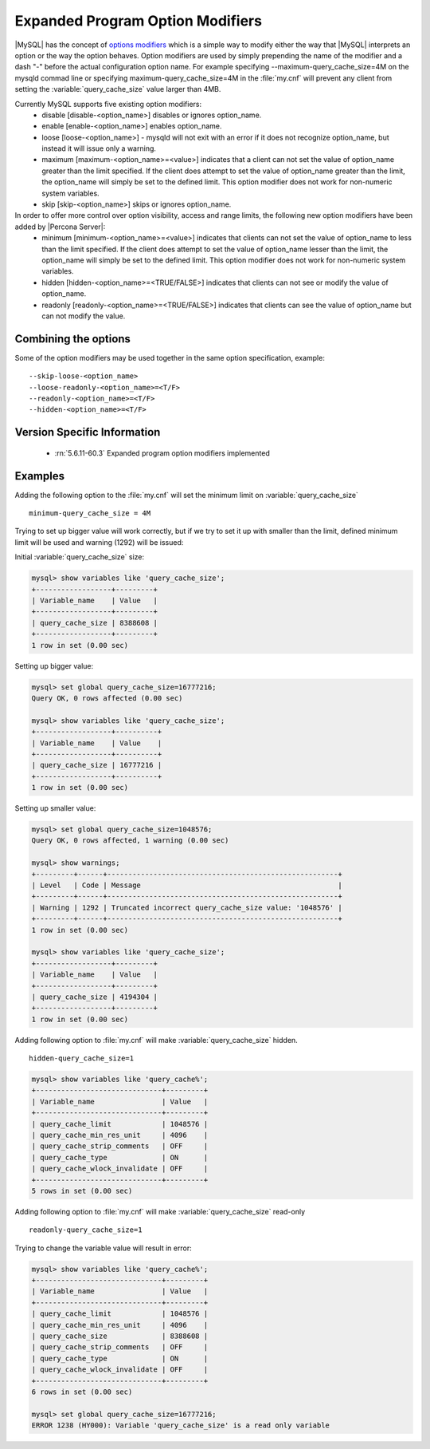 .. _expanded_option_modifiers:

=================================
Expanded Program Option Modifiers
=================================

|MySQL| has the concept of `options modifiers <http://dev.mysql.com/doc/refman/5.5/en/option-modifiers.html>`_ which is a simple way to modify either the way that |MySQL| interprets an option or the way the option behaves. Option modifiers are used by simply prepending the name of the modifier and a dash "-" before the actual configuration option name. For example specifying --maximum-query_cache_size=4M on the mysqld commad line or specifying maximum-query_cache_size=4M in the :file:`my.cnf` will prevent any client from setting the :variable:`query_cache_size` value larger than 4MB.

Currently MySQL supports five existing option modifiers:
  * disable [disable-<option_name>] disables or ignores option_name.
  * enable [enable-<option_name>] enables option_name.
  * loose [loose-<option_name>] - mysqld will not exit with an error if it does not recognize option_name, but instead it will issue only a warning.
  * maximum [maximum-<option_name>=<value>] indicates that a client can not set the value of option_name greater than the limit specified. If the client does attempt to set the value of option_name greater than the limit, the option_name will simply be set to the defined limit. This option modifier does not work for non-numeric system variables.
  * skip [skip-<option_name>] skips or ignores option_name.

In order to offer more control over option visibility, access and range limits, the following new option modifiers have been added by |Percona Server|:
  * minimum [minimum-<option_name>=<value>] indicates that clients can not set the value of option_name to less than the limit specified. If the client does attempt to set the value of option_name lesser than the limit, the option_name will simply be set to the defined limit. This option modifier does not work for non-numeric system variables.
  * hidden [hidden-<option_name>=<TRUE/FALSE>] indicates that clients can not see or modify the value of option_name.
  * readonly [readonly-<option_name>=<TRUE/FALSE>] indicates that clients can see the value of option_name but can not modify the value.

Combining the options
=====================

Some of the option modifiers may be used together in the same option specification, example: ::

 --skip-loose-<option_name>
 --loose-readonly-<option_name>=<T/F>
 --readonly-<option_name>=<T/F> 
 --hidden-<option_name>=<T/F>

Version Specific Information
============================

  * :rn:`5.6.11-60.3`
    Expanded program option modifiers implemented

Examples
========

Adding the following option to the :file:`my.cnf` will set the minimum limit on :variable:`query_cache_size` ::

  minimum-query_cache_size = 4M

Trying to set up bigger value will work correctly, but if we try to set it up with smaller than the limit, defined minimum limit will be used and warning (1292) will be issued:

Initial :variable:`query_cache_size` size:

.. code-block:: mysql

 mysql> show variables like 'query_cache_size';
 +------------------+---------+
 | Variable_name    | Value   |
 +------------------+---------+
 | query_cache_size | 8388608 |
 +------------------+---------+
 1 row in set (0.00 sec)

Setting up bigger value:

.. code-block:: mysql

 mysql> set global query_cache_size=16777216;
 Query OK, 0 rows affected (0.00 sec)

 mysql> show variables like 'query_cache_size';
 +------------------+----------+
 | Variable_name    | Value    |
 +------------------+----------+
 | query_cache_size | 16777216 |
 +------------------+----------+
 1 row in set (0.00 sec)

Setting up smaller value:

.. code-block:: mysql

 mysql> set global query_cache_size=1048576;
 Query OK, 0 rows affected, 1 warning (0.00 sec)

 mysql> show warnings;
 +---------+------+-------------------------------------------------------+
 | Level   | Code | Message                                               |
 +---------+------+-------------------------------------------------------+
 | Warning | 1292 | Truncated incorrect query_cache_size value: '1048576' |
 +---------+------+-------------------------------------------------------+
 1 row in set (0.00 sec)

 mysql> show variables like 'query_cache_size';
 +------------------+---------+
 | Variable_name    | Value   |
 +------------------+---------+
 | query_cache_size | 4194304 |
 +------------------+---------+
 1 row in set (0.00 sec)


Adding following option to :file:`my.cnf` will make :variable:`query_cache_size` hidden. ::  

 hidden-query_cache_size=1

.. code-block:: mysql

 mysql> show variables like 'query_cache%';
 +------------------------------+---------+
 | Variable_name                | Value   |
 +------------------------------+---------+
 | query_cache_limit            | 1048576 |
 | query_cache_min_res_unit     | 4096    |
 | query_cache_strip_comments   | OFF     |
 | query_cache_type             | ON      |
 | query_cache_wlock_invalidate | OFF     |
 +------------------------------+---------+
 5 rows in set (0.00 sec)

Adding following option to :file:`my.cnf` will make :variable:`query_cache_size` read-only :: 

 readonly-query_cache_size=1

Trying to change the variable value will result in error: 

.. code-block:: mysql

 mysql> show variables like 'query_cache%';
 +------------------------------+---------+
 | Variable_name                | Value   |
 +------------------------------+---------+
 | query_cache_limit            | 1048576 |
 | query_cache_min_res_unit     | 4096    |
 | query_cache_size             | 8388608 |
 | query_cache_strip_comments   | OFF     |
 | query_cache_type             | ON      |
 | query_cache_wlock_invalidate | OFF     |
 +------------------------------+---------+
 6 rows in set (0.00 sec)

 mysql> set global query_cache_size=16777216;
 ERROR 1238 (HY000): Variable 'query_cache_size' is a read only variable
